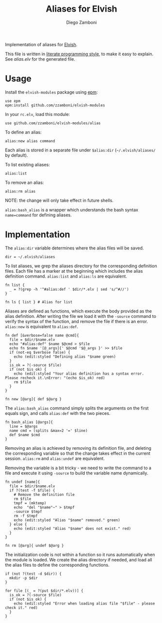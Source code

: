 #+TITLE:  Aliases for Elvish
#+AUTHOR: Diego Zamboni
#+EMAIL:  diego@zzamboni.org

#+BEGIN_SRC elvish :exports none
  # DO NOT EDIT THIS FILE DIRECTLY
  # This is a file generated from a literate programing source file located at
  # https://github.com/zzamboni/elvish-modules/blob/master/alias.org.
  # You should make any changes there and regenerate it from Emacs org-mode using C-c C-v t
#+END_SRC

Implementation of aliases for [[http://elvish.io][Elvish]].

This file is written in [[http://www.howardism.org/Technical/Emacs/literate-programming-tutorial.html][literate programming style]], to make it easy
to explain. See [[alias.elv][alias.elv]] for the generated file.

* Usage

Install the =elvish-modules= package using [[https://elvish.io/ref/epm.html][epm]]:

#+begin_src elvish
  use epm
  epm:install github.com/zzamboni/elvish-modules
#+end_src

In your =rc.elv=, load this module:

#+begin_src elvish
  use github.com/zzamboni/elvish-modules/alias
#+end_src

To define an alias:

#+begin_src elvish
  alias:new alias command
#+end_src

Each alias is stored in a separate file under =$alias:dir=
(=~/.elvish/aliases/= by default).

To list existing aliases:

#+begin_src elvish
  alias:list
#+end_src

To remove an alias:

#+begin_src elvish
  alias:rm alias
#+end_src

NOTE: the change will only take effect in future shells.

=alias:bash_alias= is a wrapper which understands the bash syntax
=name=command= for defining aliases.

* Implementation
:PROPERTIES:
:header-args:elvish: :tangle alias.elv
:header-args: :mkdirp yes :comments no
:END:

The =alias:dir= variable determines where the alias files will be saved.

#+BEGIN_SRC elvish
  dir = ~/.elvish/aliases
#+END_SRC

To list aliases, we grep the aliases directory for the corresponding
definition files. Each file has a marker at the beginning which
includes the alias definition command. =alias:list= and =alias:ls= are
equivalent.

#+BEGIN_SRC elvish
  fn list {
    _ = ?(grep -h '^#alias:def ' $dir/*.elv | sed 's/^#//')
  }

  fn ls { list } # Alias for list
#+END_SRC

Aliases are defined as functions, which execute the body provided as
the alias definition. After writing the file we load it with the
=-source= command to verify the syntax of the function, and remove the
file if there is an error. =alias:new= is equivalent to =alias:def=.

#+BEGIN_SRC elvish
  fn def [&verbose=false name @cmd]{
    file = $dir/$name.elv
    echo "#alias:def" $name $@cmd > $file
    echo fn $name '[@_args]{' $@cmd '$@_args }' >> $file
    if (not-eq $verbose false) {
      echo (edit:styled "Defining alias "$name green)
    }
    is_ok = ?(-source $file)
    if (not $is_ok) {
      echo (edit:styled "Your alias definition has a syntax error. Please recheck it.\nError: "(echo $is_ok) red)
      rm $file
    }
  }

  fn new [@arg]{ def $@arg }
#+END_SRC

The =alias:bash_alias= command simply splits the arguments on the first
equals sign, and calls =alias:def= with the two pieces.

#+BEGIN_SRC elvish
  fn bash_alias [@args]{
    line = $@args
    name cmd = (splits &max=2 '=' $line)
    def $name $cmd
  }
#+END_SRC

Removing an alias is achieved by removing its definition file, and
deleting the corresponding variable so that the change takes effect in
the current session. =alias:rm= and =alias:undef= are equivalent.

Removing the variable is a bit tricky - we need to write the command
to a file and execute it using =-source= to build the variable name
dynamically.

#+BEGIN_SRC elvish
  fn undef [name]{
    file = $dir/$name.elv
    if ?(test -f $file) {
      # Remove the definition file
      rm $file
      tmpf = (mktemp)
      echo  "del "$name"~" > $tmpf
      -source $tmpf
      rm -f $tmpf
      echo (edit:styled "Alias "$name" removed." green)
    } else {
      echo (edit:styled "Alias "$name" does not exist." red)
    }
  }

  fn rm [@arg]{ undef $@arg }
#+END_SRC

The initialization code is not within a function so it runs
automatically when the module is loaded. We create the alias directory
if needed, and load all the alias files to define the corresponding
functions.

#+BEGIN_SRC elvish
  if (not ?(test -d $dir)) {
    mkdir -p $dir
  }

  for file [(_ = ?(put $dir/*.elv))] {
    is_ok = ?(-source $file)
    if (not $is_ok) {
      echo (edit:styled "Error when loading alias file "$file" - please check it." red)
    }
  }
#+END_SRC
